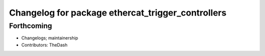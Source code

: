 ^^^^^^^^^^^^^^^^^^^^^^^^^^^^^^^^^^^^^^^^^^^^^^^^^^
Changelog for package ethercat_trigger_controllers
^^^^^^^^^^^^^^^^^^^^^^^^^^^^^^^^^^^^^^^^^^^^^^^^^^

Forthcoming
-----------
* Changelogs; maintainership
* Contributors: TheDash
